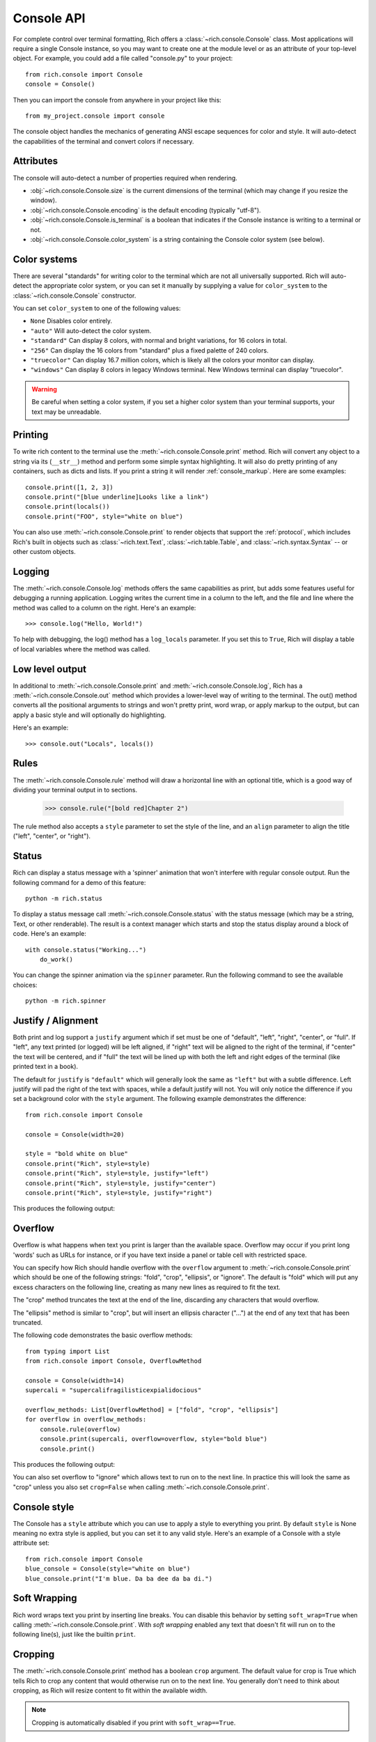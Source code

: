 Console API
===========

For complete control over terminal formatting, Rich offers a :class:`~rich.console.Console` class. Most applications will require a single Console instance, so you may want to create one at the module level or as an attribute of your top-level object. For example, you  could add a file called "console.py" to your project::

    from rich.console import Console
    console = Console()

Then you can import the console from anywhere in your project like this::

    from my_project.console import console

The console object handles the mechanics of generating ANSI escape sequences for color and style. It will auto-detect the capabilities of the terminal and convert colors if necessary.


Attributes
----------

The console will auto-detect a number of properties required when rendering.

* :obj:`~rich.console.Console.size` is the current dimensions of the terminal (which may change if you resize the window).
* :obj:`~rich.console.Console.encoding` is the default encoding (typically "utf-8").
* :obj:`~rich.console.Console.is_terminal` is a boolean that indicates if the Console instance is writing to a terminal or not.
* :obj:`~rich.console.Console.color_system` is a string containing the Console color system (see below).


Color systems
-------------

There are several "standards" for writing color to the terminal which are not all universally supported. Rich will auto-detect the appropriate color system, or you can set it manually by supplying a value for ``color_system`` to the :class:`~rich.console.Console` constructor.

You can set ``color_system`` to one of the following values:

* ``None`` Disables color entirely.
* ``"auto"`` Will auto-detect the color system.
* ``"standard"`` Can display 8 colors, with normal and bright variations, for 16 colors in total.
* ``"256"`` Can display the 16 colors from "standard" plus a fixed palette of 240 colors.
* ``"truecolor"`` Can display 16.7 million colors, which is likely all the colors your monitor can display.
* ``"windows"`` Can display 8 colors in legacy Windows terminal. New Windows terminal can display "truecolor".

.. warning::
    Be careful when setting a color system, if you set a higher color system than your terminal supports, your text may be unreadable.


Printing
--------

To write rich content to the terminal use the :meth:`~rich.console.Console.print` method. Rich will convert any object to a string via its (``__str__``) method and perform some simple syntax highlighting. It will also do pretty printing of any containers, such as dicts and lists. If you print a string it will render :ref:`console_markup`. Here are some examples::

    console.print([1, 2, 3])
    console.print("[blue underline]Looks like a link")
    console.print(locals())
    console.print("FOO", style="white on blue")

You can also use :meth:`~rich.console.Console.print` to render objects that support the :ref:`protocol`, which includes Rich's built in objects such as :class:`~rich.text.Text`, :class:`~rich.table.Table`, and :class:`~rich.syntax.Syntax` -- or other custom objects.


Logging
-------

The :meth:`~rich.console.Console.log` methods offers the same capabilities as print, but adds some features useful for debugging a running application. Logging writes the current time in a column to the left, and the file and line where the method was called to a column on the right. Here's an example::

    >>> console.log("Hello, World!")

.. raw:: html

    <pre style="font-family:Menlo,'DejaVu Sans Mono',consolas,'Courier New',monospace"><span style="color: #7fbfbf">[16:32:08] </span>Hello, World!                                         <span style="color: #7f7f7f">&lt;stdin&gt;:1</span>
    </pre>

To help with debugging, the log() method has a ``log_locals`` parameter. If you set this to ``True``, Rich will display a table of local variables where the method was called.

Low level output
----------------

In additional to :meth:`~rich.console.Console.print` and :meth:`~rich.console.Console.log`, Rich has a :meth:`~rich.console.Console.out` method which provides a lower-level way of writing to the terminal. The out() method converts all the positional arguments to strings and won't pretty print, word wrap, or apply markup to the output, but can apply a basic style and will optionally do highlighting.

Here's an example::

    >>> console.out("Locals", locals())

Rules
-----

The :meth:`~rich.console.Console.rule` method will draw a horizontal line with an optional title, which is a good way of dividing your terminal output in to sections.

    >>> console.rule("[bold red]Chapter 2")

.. raw:: html

    <pre style="font-family:Menlo,\'DejaVu Sans Mono\',consolas,\'Courier New\',monospace"><span style="color: #00ff00">─────────────────────────────── </span><span style="color: #800000; font-weight: bold">Chapter 2</span><span style="color: #00ff00"> ───────────────────────────────</span></pre>

The rule method also accepts a ``style`` parameter to set the style of the line, and an ``align`` parameter to align the title ("left", "center", or "right").


Status
------

Rich can display a status message with a 'spinner' animation that won't interfere with regular console output. Run the following command for a demo of this feature::

    python -m rich.status

To display a status message call :meth:`~rich.console.Console.status` with the status message (which may be a string, Text, or other renderable). The result is a context manager which starts and stop the status display around a block of code. Here's an example::

    with console.status("Working...")
        do_work()

You can change the spinner animation via the ``spinner`` parameter. Run the following command to see the available choices::

    python -m rich.spinner


Justify / Alignment
-------------------

Both print and log support a ``justify`` argument which if set must be one of "default", "left", "right", "center", or "full".  If "left", any text printed (or logged) will be left aligned, if "right" text will be aligned to the right of the terminal, if "center" the text will be centered, and if "full" the text will be lined up with both the left and right edges of the terminal (like printed text in a book). 

The default for ``justify`` is ``"default"`` which will generally look the same as ``"left"`` but with a subtle difference. Left justify will pad the right of the text with spaces, while a default justify will not. You will only notice the difference if you set a background color with the ``style`` argument. The following example demonstrates the difference::

    from rich.console import Console

    console = Console(width=20)

    style = "bold white on blue"
    console.print("Rich", style=style)
    console.print("Rich", style=style, justify="left")
    console.print("Rich", style=style, justify="center")
    console.print("Rich", style=style, justify="right")


This produces the following output:

.. raw:: html

    <pre style="font-family:Menlo,'DejaVu Sans Mono',consolas,'Courier New',monospace"><span style="color: #c0c0c0; background-color: #000080; font-weight: bold">Rich
    Rich               &nbsp;
            Rich       &nbsp; 
                    Rich
    </span></pre>

Overflow
--------

Overflow is what happens when text you print is larger than the available space. Overflow may occur if you print long 'words' such as URLs for instance, or if you have text inside a panel or table cell with restricted space.

You can specify how Rich should handle overflow with the ``overflow`` argument to  :meth:`~rich.console.Console.print` which should be one of the following strings: "fold", "crop", "ellipsis", or "ignore". The default is "fold" which will put any excess characters on the following line, creating as many new lines as required to fit the text.

The "crop" method truncates the text at the end of the line, discarding any characters that would overflow.

The "ellipsis" method is similar to "crop", but will insert an ellipsis character ("…") at the end of any text that has been truncated.

The following code demonstrates the basic overflow methods::

    from typing import List
    from rich.console import Console, OverflowMethod

    console = Console(width=14)
    supercali = "supercalifragilisticexpialidocious"

    overflow_methods: List[OverflowMethod] = ["fold", "crop", "ellipsis"]
    for overflow in overflow_methods:
        console.rule(overflow)
        console.print(supercali, overflow=overflow, style="bold blue")
        console.print()

This produces the following output:

.. raw:: html

    <pre style="font-family:Menlo,'DejaVu Sans Mono',consolas,'Courier New',monospace"><span style="color: #00ff00">──── </span>fold<span style="color: #00ff00"> ────</span>
    <span style="color: #000080; font-weight: bold">supercalifragi
    listicexpialid
    ocious
    </span>
    <span style="color: #00ff00">──── </span>crop<span style="color: #00ff00"> ────</span>
    <span style="color: #000080; font-weight: bold">supercalifragi
    </span>
    <span style="color: #00ff00">── </span>ellipsis<span style="color: #00ff00"> ──</span>
    <span style="color: #000080; font-weight: bold">supercalifrag…
    </span>
    </pre>

You can also set overflow to "ignore" which allows text to run on to the next line. In practice this will look the same as "crop" unless you also set ``crop=False`` when calling :meth:`~rich.console.Console.print`.


Console style
-------------

The Console has a ``style`` attribute which you can use to apply a style to everything you print. By default ``style`` is None meaning no extra style is applied, but you can set it to any valid style. Here's an example of a Console with a style attribute set::

    from rich.console import Console
    blue_console = Console(style="white on blue")
    blue_console.print("I'm blue. Da ba dee da ba di.")


Soft Wrapping
-------------

Rich word wraps text you print by inserting line breaks. You can disable this behavior by setting ``soft_wrap=True`` when calling :meth:`~rich.console.Console.print`. With *soft wrapping* enabled any text that doesn't fit will run on to the following line(s), just like the builtin ``print``.


Cropping
--------

The :meth:`~rich.console.Console.print` method has a boolean ``crop`` argument. The default value for crop is True which tells Rich to crop any content that would otherwise run on to the next line. You generally don't need to think about cropping, as Rich will resize content to fit within the available width.

.. note::
    Cropping is automatically disabled if you print with ``soft_wrap==True``.


Input
-----

The console class has an :meth:`~rich.console.Console.input` which works in the same way as Python's builtin ``input()`` method, but can use anything that Rich can print as a prompt. For example, here's a colorful prompt with an emoji::

    from rich.console import Console
    console = Console()
    console.input("What is [i]your[/i] [bold red]name[/]? :smiley: ")

Exporting
---------

The Console class can export anything written to it as either text or html. To enable exporting, first set ``record=True`` on the constructor. This tells Rich to save a copy of any data you ``print()`` or ``log()``. Here's an example::

    from rich.console import Console
    console = Console(record=True)

After you have written content, you can call :meth:`~rich.console.Console.export_text` or :meth:`~rich.console.Console.export_html` to get the console output as a string. You can also call :meth:`~rich.console.Console.save_text` or :meth:`~rich.console.Console.save_html` to write the contents directly to disk.

For examples of the html output generated by Rich Console, see :ref:`appendix-colors`.

Error console
-------------

The Console object will write to ``sys.stdout`` by default (so that you see output in the terminal). If you construct the Console with ``stderr=True`` Rich will write to ``sys.stderr``. You may want to use this to create an *error console* so you can split error messages from regular output. Here's an example::

    from rich.console import Console    
    error_console = Console(stderr=True)

You might also want to set the ``style`` parameter on the Console to make error messages visually distinct. Here's how you might do that::

    error_console = Console(stderr=True, style="bold red")

File output
-----------

You can also tell the Console object to write to a file by setting the ``file`` argument on the constructor -- which should be a file-like object opened for writing text. You could use this to write to a file without the output ever appearing on the terminal. Here's an example::

    import sys
    from rich.console import Console
    from datetime import datetime

    with open("report.txt", "wt") as report_file:
        console = Console(file=report_file)
        console.rule(f"Report Generated {datetime.now().ctime()}")
        
Note that when writing to a file you may want to explicitly the ``width`` argument if you don't want to wrap the output to the current console width.

Capturing output
----------------

There may be situations where you want to *capture* the output from a Console rather than writing it directly to the terminal. You can do this with the :meth:`~rich.console.Console.capture` method which returns a context manager. On exit from this context manager, call :meth:`~rich.console.Capture.get` to return the string that would have been written to the terminal. Here's an example::

    from rich.console import Console
    console = Console()
    with console.capture() as capture:
        console.print("[bold red]Hello[/] World")
    str_output = capture.get()

An alternative way of capturing output is to set the Console file to a :py:class:`io.StringIO`. This is the recommended method if you are testing console output in unit tests. Here's an example::

    from io import StringIO
    from rich.console import Console
    console = Console(file=StringIO())
    console.print("[bold red]Hello[/] World")
    str_output = console.file.getvalue()

Paging
------

If you have some long output to present to the user you can use a *pager* to display it. A pager is typically an application on by your operating system which will at least support pressing a key to scroll, but will often support scrolling up and down through the text and other features.

You can page output from a Console by calling :meth:`~rich.console.Console.pager` which returns a context manger. When the pager exits, anything that was printed will be sent to the pager. Here's an example::

    from rich.__main__ import make_test_card
    from rich.console import Console

    console = Console()
    with console.pager():
        console.print(make_test_card())

Since the default pager on most platforms don't support color, Rich will strip color from the output. If you know that your pager supports color, you can set ``styles=True`` when calling the :meth:`~rich.console.Console.pager` method.

.. note::
    Rich will use the ``PAGER`` environment variable to get the pager command. On Linux and macOS you can set this to ``less -r`` to enable paging with ANSI styles.


Terminal detection
------------------

If Rich detects that it is not writing to a terminal it will strip control codes from the output. If you want to write control codes to a regular file then set ``force_terminal=True`` on the constructor.

Letting Rich auto-detect terminals is useful as it will write plain text when you pipe output to a file or other application.


Environment variables
---------------------

Rich respects some standard environment variables.

Setting the environment variable ``TERM`` to ``"dumb"`` or ``"unknown"`` will disable color/style and some features that require moving the cursor, such as progress bars.

If the environment variable ``NO_COLOR`` is set, Rich will disable all color in the output.
